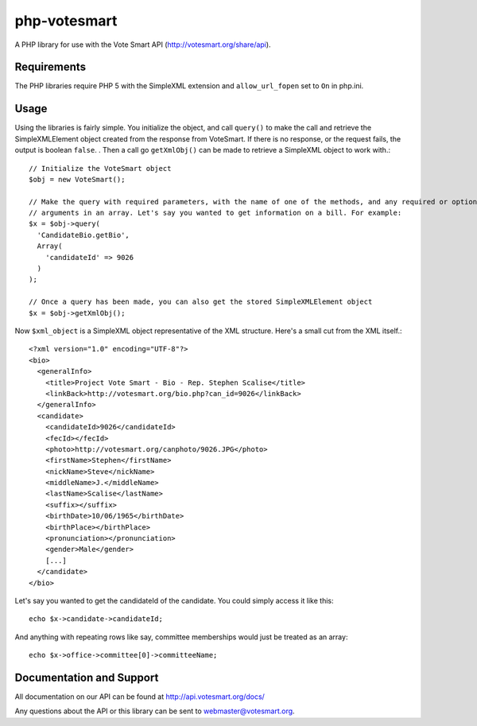 php-votesmart
=======================
A PHP library for use with the Vote Smart API (http://votesmart.org/share/api).

------------
Requirements
------------

The PHP libraries require PHP 5 with the SimpleXML extension and ``allow_url_fopen`` set to ``On`` in php.ini. 

------------
Usage
------------
Using the libraries is fairly simple. You initialize the object, and call ``query()`` to make the call and retrieve the
SimpleXMLElement object created from the response from VoteSmart. If there is no response, or the request fails,
the output is boolean ``false``.
. Then a call go ``getXmlObj()`` can be made to retrieve a SimpleXML object to work with.::

    // Initialize the VoteSmart object
    $obj = new VoteSmart();

    // Make the query with required parameters, with the name of one of the methods, and any required or optional
    // arguments in an array. Let's say you wanted to get information on a bill. For example:
    $x = $obj->query(
      'CandidateBio.getBio',
      Array(
        'candidateId' => 9026
      )
    );

    // Once a query has been made, you can also get the stored SimpleXMLElement object
    $x = $obj->getXmlObj();

Now ``$xml_object`` is a SimpleXML object representative of the XML structure. Here's a small cut from the XML itself.::

    <?xml version="1.0" encoding="UTF-8"?>
    <bio>
      <generalInfo>
        <title>Project Vote Smart - Bio - Rep. Stephen Scalise</title>
        <linkBack>http://votesmart.org/bio.php?can_id=9026</linkBack>
      </generalInfo>
      <candidate>
        <candidateId>9026</candidateId>
        <fecId></fecId>
        <photo>http://votesmart.org/canphoto/9026.JPG</photo>
        <firstName>Stephen</firstName>
        <nickName>Steve</nickName>
        <middleName>J.</middleName>
        <lastName>Scalise</lastName>
        <suffix></suffix>
        <birthDate>10/06/1965</birthDate>
        <birthPlace></birthPlace>
        <pronunciation></pronunciation>
        <gender>Male</gender>
        [...]
      </candidate>
    </bio>

Let's say you wanted to get the candidateId of the candidate. You could simply access it like this::

    echo $x->candidate->candidateId;

And anything with repeating rows like say, committee memberships would just be treated as an array::

    echo $x->office->committee[0]->committeeName;

------------
Documentation and Support
------------

All documentation on our API can be found at http://api.votesmart.org/docs/

Any questions about the API or this library can be sent to webmaster@votesmart.org.